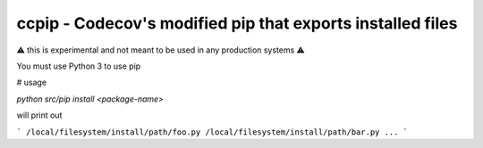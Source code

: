 ccpip - Codecov's modified pip that exports installed files
==================================

⚠️ this is experimental and not meant to be used in any production systems ⚠️

You must use Python 3 to use pip

# usage

`python src/pip install <package-name>`

will print out

```
/local/filesystem/install/path/foo.py
/local/filesystem/install/path/bar.py
...
```
